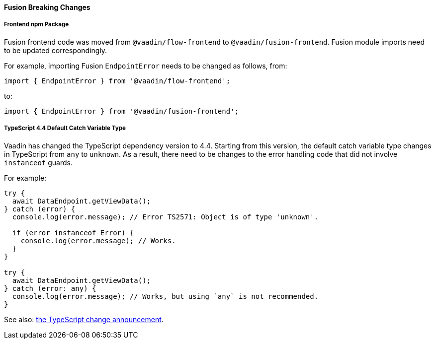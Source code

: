 [discrete]
==== Fusion Breaking Changes

[discrete]
===== Frontend npm Package

Fusion frontend code was moved from `@vaadin/flow-frontend` to `@vaadin/fusion-frontend`.
Fusion module imports need to be updated correspondingly.

For example, importing Fusion `EndpointError` needs to be changed as follows, from:

[source]
----
import { EndpointError } from '@vaadin/flow-frontend';
----

to:

[source]
----
import { EndpointError } from '@vaadin/fusion-frontend';
----

[discrete]
===== TypeScript 4.4 Default Catch Variable Type

Vaadin has changed the TypeScript dependency version to 4.4.
Starting from this version, the default catch variable type changes in TypeScript from `any` to `unknown`.
As a result, there need to be changes to the error handling code that did not involve `instanceof` guards.

For example:

[source]
----
try {
  await DataEndpoint.getViewData();
} catch (error) {
  console.log(error.message); // Error TS2571: Object is of type 'unknown'.

  if (error instanceof Error) {
    console.log(error.message); // Works.
  }
}

try {
  await DataEndpoint.getViewData();
} catch (error: any) {
  console.log(error.message); // Works, but using `any` is not recommended.
}
----

See also: https://devblogs.microsoft.com/typescript/announcing-typescript-4-4/#use-unknown-catch-variables:[the TypeScript change announcement].
